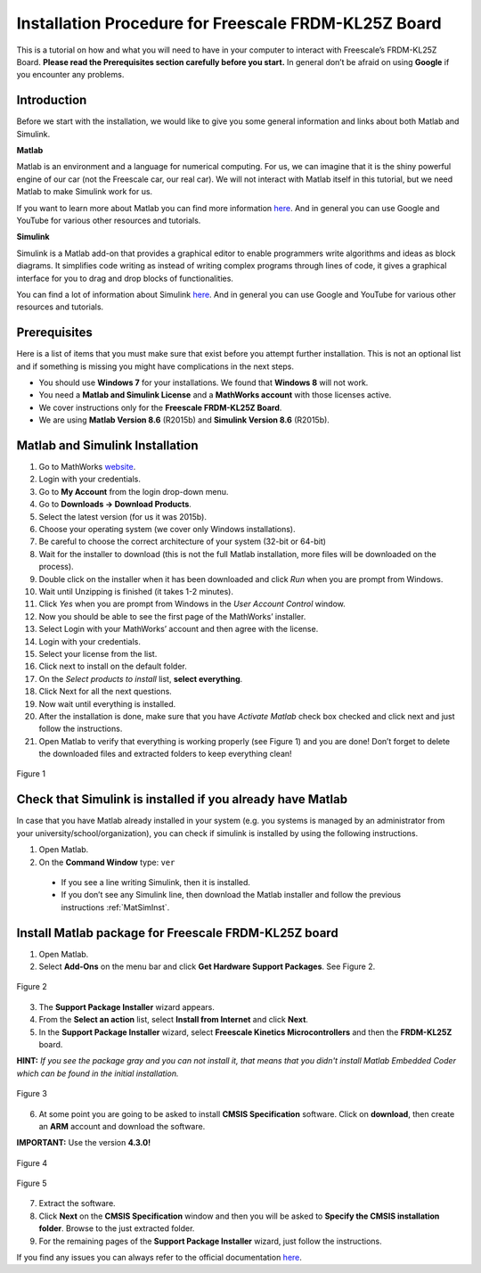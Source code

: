 Installation Procedure for Freescale FRDM-KL25Z Board
=====================================================

This is a tutorial on how and what you will need to have in your computer to interact with Freescale’s FRDM-KL25Z Board. **Please read the Prerequisites section carefully before you start.** In general don’t be afraid on using **Google** if you encounter any problems.

Introduction
------------

Before we start with the installation, we would like to give you some general information and links about both Matlab and Simulink.

**Matlab**

Matlab is an environment and a language for numerical computing. For us, we can imagine that it is the shiny powerful engine of our car (not the Freescale car, our real car). We will not interact with Matlab itself in this tutorial, but we need Matlab to make Simulink work for us.

If you want to learn more about Matlab you can find more information `here <http://uk.mathworks.com/products/matlab/>`__. And in general you can use Google and YouTube for various other resources and tutorials.

**Simulink**

Simulink is a Matlab add-on that provides a graphical editor to enable programmers write algorithms and ideas as block diagrams. It simplifies code writing as instead of writing complex programs through lines of code, it gives a graphical interface for you to drag and drop blocks of functionalities.

You can find a lot of information about Simulink `here <http://uk.mathworks.com/products/simulink/>`__. And in general you can use Google and YouTube for various other resources and tutorials.

Prerequisites
-------------

Here is a list of items that you must make sure that exist before you attempt further installation. This is not an optional list and if something is missing you might have complications in the next steps.

* You should use **Windows 7** for your installations. We found that **Windows 8** will not work.
* You need a **Matlab and Simulink License** and a **MathWorks account** with those licenses active.
* We cover instructions only for the **Freescale FRDM-KL25Z Board**.
* We are using **Matlab Version 8.6** (R2015b) and **Simulink Version 8.6** (R2015b).

.. _MatSimInst:

Matlab and Simulink Installation
--------------------------------

1. Go to MathWorks `website <http://uk.mathworks.com>`__.
2. Login with your credentials.
3. Go to **My Account** from the login drop-down menu.
4. Go to **Downloads -> Download Products**.
5. Select the latest version (for us it was 2015b).
6. Choose your operating system (we cover only Windows installations).
7. Be careful to choose the correct architecture of your system (32-bit or 64-bit)
8. Wait for the installer to download (this is not the full Matlab installation, more files will be downloaded on the process).
9. Double click on the installer when it has been downloaded and click *Run* when you are prompt from Windows.
10. Wait until Unzipping is finished (it takes 1-2 minutes).
11. Click *Yes* when you are prompt from Windows in the *User Account Control* window.
12. Now you should be able to see the first page of the MathWorks’ installer.
13. Select Login with your MathWorks’ account and then agree with the license.
14. Login with your credentials.
15. Select your license from the list.
16. Click next to install on the default folder.
17. On the *Select products to install* list, **select everything**.
18. Click Next for all the next questions.
19. Now wait until everything is installed.
20. After the installation is done, make sure that you have *Activate Matlab* check box checked and click next and just follow the instructions.
21. Open Matlab to verify that everything is working properly (see Figure 1) and you are done! Don’t forget to delete the downloaded files and extracted folders to keep everything clean!

.. figure:: Pictures/04-1_installation_done.png
  :figclass: align-center

  Figure 1

Check that Simulink is installed if you already have Matlab
-----------------------------------------------------------

In case that you have Matlab already installed in your system (e.g. you systems is managed by an administrator from your university/school/organization), you can check if simulink is installed by using the following instructions.

1. Open Matlab.
2. On the **Command Window** type: ``ver``

  - If you see a line writing Simulink, then it is installed.
  - If you don’t see any Simulink line, then download the Matlab installer and follow the previous instructions :ref:`MatSimInst`.

Install Matlab package for Freescale FRDM-KL25Z board
-----------------------------------------------------

1. Open Matlab.
2. Select **Add-Ons** on the menu bar and click **Get Hardware Support Packages**. See Figure 2.

.. figure:: Pictures/04-2_get_hardware_support_packages.png
  :figclass: align-center

  Figure 2

3. The **Support Package Installer** wizard appears.
4. From the **Select an action** list, select **Install from Internet** and click **Next**.
5. In the **Support Package Installer** wizard, select **Freescale Kinetics Microcontrollers** and then the **FRDM-KL25Z** board.

**HINT:** *If you see the package gray and you can not install it, that means that you didn't install Matlab Embedded Coder which can be found in the initial installation.*

.. figure:: Pictures/04-3_support_package_installer.png
  :figclass: align-center

  Figure 3


6. At some point you are going to be asked to install **CMSIS Specification** software. Click on **download**, then create an **ARM** account and download the software.

**IMPORTANT:** Use the version **4.3.0!**

.. figure:: Pictures/04-4_install_CMSIS.png
  :figclass: align-center

  Figure 4

.. figure:: Pictures/04-5_download_CMSIS.png
  :figclass: align-center

  Figure 5

7. Extract the software.
8. Click **Next** on the **CMSIS Specification** window and then you will be asked to **Specify the CMSIS installation folder**. Browse to the just extracted folder.
9. For the remaining pages of the **Support Package Installer** wizard, just follow the instructions.

If you find any issues you can always refer to the official documentation `here <http://uk.mathworks.com/help/supportpkg/freedomboard/ug/install-support-for-freescale-frdm-kl25z-board.html>`__.
